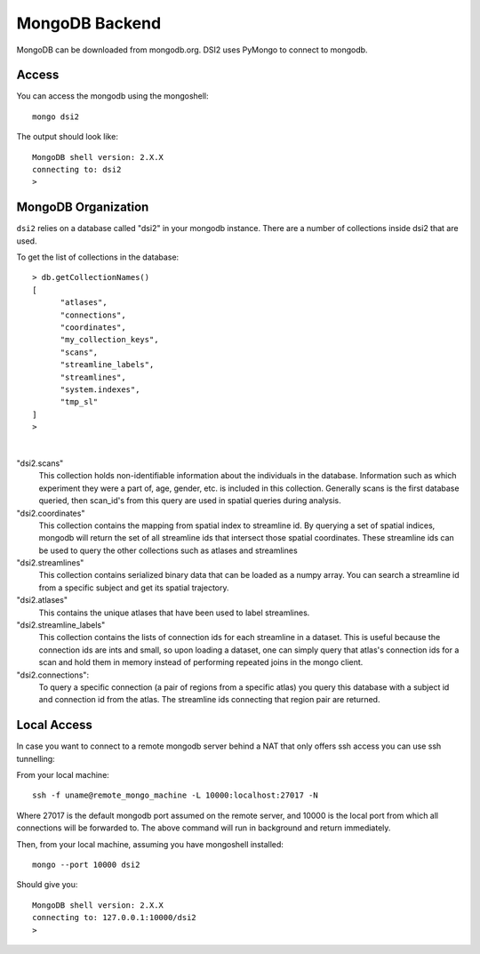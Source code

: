 MongoDB Backend
================

MongoDB can be downloaded from mongodb.org. DSI2 uses PyMongo to connect
to mongodb.


Access
---------

You can access the mongodb using the mongoshell::

  mongo dsi2


The output should look like::

  MongoDB shell version: 2.X.X
  connecting to: dsi2
  >


MongoDB Organization
---------------------
``dsi2`` relies on a database called "dsi2" in your mongodb instance.  There are a number
of collections inside dsi2 that are used.

To get the list of collections in the database::

  > db.getCollectionNames()
  [
	"atlases",
	"connections",
	"coordinates",
	"my_collection_keys",
	"scans",
	"streamline_labels",
	"streamlines",
	"system.indexes",
	"tmp_sl"
  ]
  > 
| 
"dsi2.scans"
  This collection holds non-identifiable information about the individuals in the database.
  Information such as which experiment they were a part of, age, gender, etc. is included
  in this collection.  Generally scans is the first database queried, then scan_id's from
  this query are used in spatial queries during analysis.
  
"dsi2.coordinates"
  This collection contains the mapping from spatial index to streamline id. By querying
  a set of spatial indices, mongodb will return the set of all streamline ids that 
  intersect those spatial coordinates. These streamline ids can be used to query the
  other collections such as atlases and streamlines
  
"dsi2.streamlines"
  This collection contains serialized binary data that can be loaded as a numpy array.
  You can search a streamline id from a specific subject and get its spatial trajectory.
  
"dsi2.atlases"
  This contains the unique atlases that have been used to label streamlines.
  
"dsi2.streamline_labels"
  This collection contains the lists of connection ids for each
  streamline in a dataset.  This is useful because the connection ids
  are ints and small, so upon loading a dataset, one can simply query
  that atlas's connection ids for a scan and hold them in memory
  instead of performing repeated joins in the mongo client.
  
"dsi2.connections":
  To query a specific connection (a pair of regions from a specific atlas) you 
  query this database with a subject id and connection id from the atlas. The 
  streamline ids connecting that region pair are returned.
  
Local Access
---------------

In case you want to connect to a remote mongodb server behind a NAT
that only offers ssh access you can use ssh tunnelling:

From your local machine::

  ssh -f uname@remote_mongo_machine -L 10000:localhost:27017 -N

Where 27017 is the default mongodb port assumed on the remote server,
and 10000 is the local port from which all connections will be
forwarded to. The above command will run in background and return
immediately.

Then, from your local machine, assuming you have mongoshell installed::

  mongo --port 10000 dsi2

Should give you::

  MongoDB shell version: 2.X.X
  connecting to: 127.0.0.1:10000/dsi2
  > 

